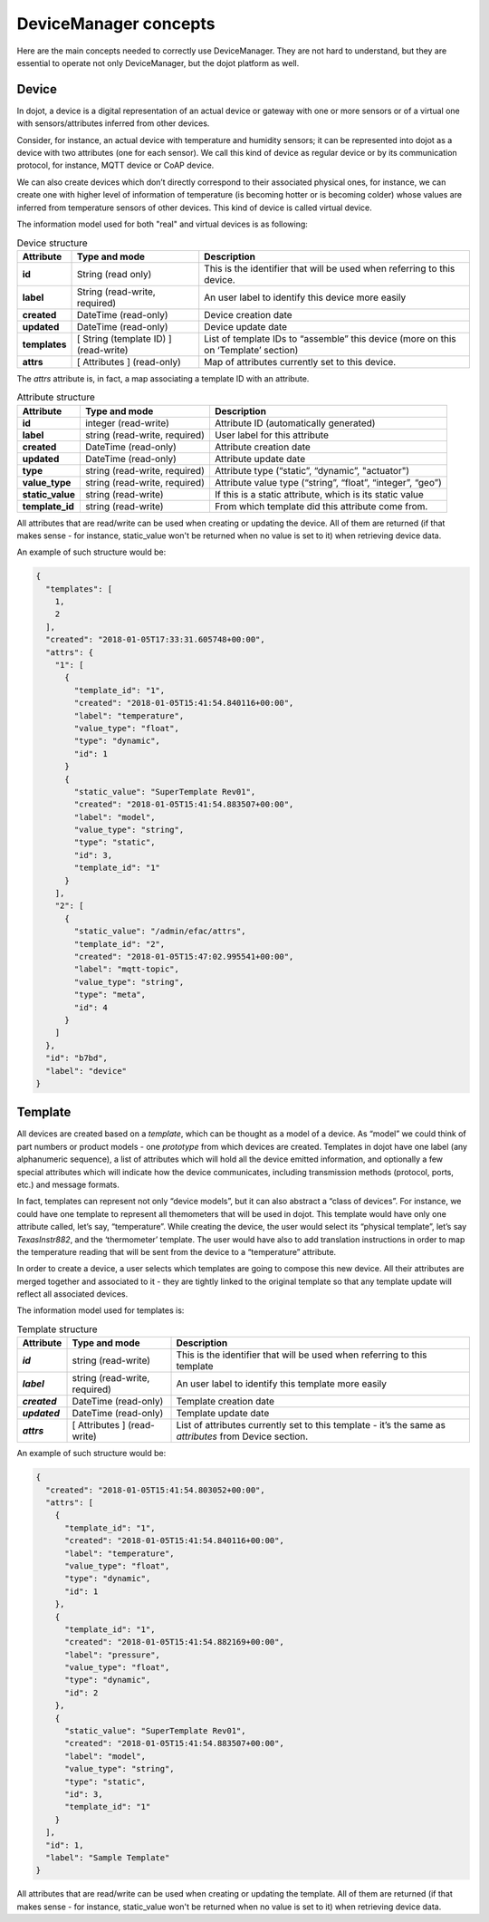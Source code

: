 DeviceManager concepts
======================

Here are the main concepts needed to correctly use DeviceManager. They are not
hard to understand, but they are essential to operate not only DeviceManager,
but the dojot platform as well.

Device
------

In dojot, a device is a digital representation of an actual device or gateway
with one or more sensors or of a virtual one with sensors/attributes inferred
from other devices.

Consider, for instance, an actual device with temperature and humidity sensors;
it can be represented into dojot as a device with two attributes (one for each
sensor). We call this kind of device as regular device or by its communication
protocol, for instance, MQTT device or CoAP device.

We can also create devices which don’t directly correspond to their associated
physical ones, for instance, we can create one with higher level of information
of temperature (is becoming hotter or is becoming colder) whose values are
inferred from temperature sensors of other devices. This kind of device is
called virtual device.

The information model used for both "real" and virtual devices is as
following:

.. list-table:: Device structure
   :header-rows: 1
   :stub-columns: 1

   * - Attribute
     - Type and mode
     - Description
   * - id
     - String (read only)
     - This is the identifier that will be used when referring to 
       this device.
   * - label
     - String (read-write, required)
     - An user label to identify this device more easily
   * - created
     - DateTime (read-only)
     - Device creation date
   * - updated
     - DateTime (read-only)
     - Device update date
   * - templates
     - [ String (template ID) ] (read-write)
     - List of template IDs to “assemble” this device (more on this on 
       ‘Template’ section)
   * - attrs
     - [ Attributes ] (read-only)
     - Map of attributes currently set to this device.

The *attrs* attribute is, in fact, a map associating a template ID with an
attribute.

.. list-table:: Attribute structure
   :header-rows: 1
   :stub-columns: 1

   * - Attribute
     - Type and mode
     - Description
   * - id
     - integer (read-write) 
     - Attribute ID (automatically generated)
   * - label
     - string (read-write, required) 
     - User label for this attribute
   * - created
     - DateTime (read-only) 
     - Attribute creation date
   * - updated
     - DateTime (read-only) 
     - Attribute update date
   * - type
     - string (read-write, required) 
     - Attribute type (“static”, “dynamic”, "actuator")
   * - value_type
     - string (read-write, required) 
     - Attribute value type (“string”, “float”, “integer”, “geo”)
   * - static_value
     - string (read-write) 
     - If this is a static attribute, which is its static value
   * - template_id
     - string (read-write) 
     - From which template did this attribute come from.

All attributes that are read/write can be used when creating or updating the device.
All of them are returned (if that makes sense - for instance, static_value won't
be returned when no value is set to it) when retrieving device data.

An example of such structure would be:

.. code-block:: json

  {
    "templates": [
      1,
      2
    ],
    "created": "2018-01-05T17:33:31.605748+00:00",
    "attrs": {
      "1": [
        {
          "template_id": "1",
          "created": "2018-01-05T15:41:54.840116+00:00",
          "label": "temperature",
          "value_type": "float",
          "type": "dynamic",
          "id": 1
        }
        {
          "static_value": "SuperTemplate Rev01",
          "created": "2018-01-05T15:41:54.883507+00:00",
          "label": "model",
          "value_type": "string",
          "type": "static",
          "id": 3,
          "template_id": "1"
        }
      ],
      "2": [
        {
          "static_value": "/admin/efac/attrs",
          "template_id": "2",
          "created": "2018-01-05T15:47:02.995541+00:00",
          "label": "mqtt-topic",
          "value_type": "string",
          "type": "meta",
          "id": 4
        }
      ]
    },
    "id": "b7bd",
    "label": "device"
  }

Template
--------

All devices are created based on a *template*, which can be thought as a
model of a device. As “model” we could think of part numbers or product
models - one *prototype* from which devices are created. Templates in
dojot have one label (any alphanumeric sequence), a list of attributes
which will hold all the device emitted information, and optionally a few
special attributes which will indicate how the device communicates,
including transmission methods (protocol, ports, etc.) and message
formats.

In fact, templates can represent not only “device models”, but it can
also abstract a “class of devices”. For instance, we could have one
template to represent all themometers that will be used in dojot. This
template would have only one attribute called, let’s say, “temperature”.
While creating the device, the user would select its “physical
template”, let’s say *TexasInstr882*, and the ‘thermometer’ template.
The user would have also to add translation instructions in order to map
the temperature reading that will be sent from the device to a
“temperature” attribute.

In order to create a device, a user selects which templates are going to
compose this new device. All their attributes are merged together and
associated to it - they are tightly linked to the original template so
that any template update will reflect all associated devices.

The information model used for templates is:

.. list-table:: Template structure
   :header-rows: 1
   :stub-columns: 1

   * - Attribute
     - Type and mode
     - Description
   * - *id*
     - string (read-write)
     - This is the identifier that will be used when referring to this template
   * - *label*
     - string (read-write, required)
     - An user label to identify this template more easily
   * - *created*
     - DateTime (read-only)
     - Template creation date
   * - *updated*
     - DateTime (read-only)
     - Template update date
   * - *attrs*
     - [ Attributes ] (read-write)
     - List of attributes currently set to this template - it’s the same as *attributes* from Device section.

An example of such structure would be:

.. code-block:: json

  {
    "created": "2018-01-05T15:41:54.803052+00:00",
    "attrs": [
      {
        "template_id": "1",
        "created": "2018-01-05T15:41:54.840116+00:00",
        "label": "temperature",
        "value_type": "float",
        "type": "dynamic",
        "id": 1
      },
      {
        "template_id": "1",
        "created": "2018-01-05T15:41:54.882169+00:00",
        "label": "pressure",
        "value_type": "float",
        "type": "dynamic",
        "id": 2
      },
      {
        "static_value": "SuperTemplate Rev01",
        "created": "2018-01-05T15:41:54.883507+00:00",
        "label": "model",
        "value_type": "string",
        "type": "static",
        "id": 3,
        "template_id": "1"
      }
    ],
    "id": 1,
    "label": "Sample Template"
  }


All attributes that are read/write can be used when creating or updating the template.
All of them are returned (if that makes sense - for instance, static_value won't
be returned when no value is set to it) when retrieving device data.